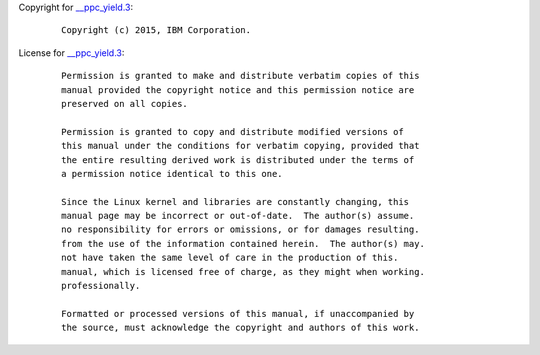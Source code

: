 Copyright for `\__ppc_yield.3 <__ppc_yield.3.html>`__:

   ::

      Copyright (c) 2015, IBM Corporation.

License for `\__ppc_yield.3 <__ppc_yield.3.html>`__:

   ::

      Permission is granted to make and distribute verbatim copies of this
      manual provided the copyright notice and this permission notice are
      preserved on all copies.

      Permission is granted to copy and distribute modified versions of
      this manual under the conditions for verbatim copying, provided that
      the entire resulting derived work is distributed under the terms of
      a permission notice identical to this one.

      Since the Linux kernel and libraries are constantly changing, this
      manual page may be incorrect or out-of-date.  The author(s) assume.
      no responsibility for errors or omissions, or for damages resulting.
      from the use of the information contained herein.  The author(s) may.
      not have taken the same level of care in the production of this.
      manual, which is licensed free of charge, as they might when working.
      professionally.

      Formatted or processed versions of this manual, if unaccompanied by
      the source, must acknowledge the copyright and authors of this work.
